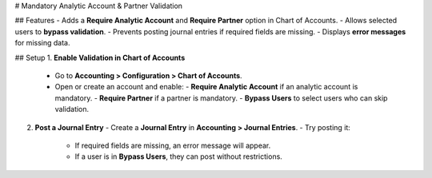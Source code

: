 # Mandatory Analytic Account & Partner Validation

## Features
- Adds a **Require Analytic Account** and **Require Partner** option in Chart of Accounts.
- Allows selected users to **bypass validation**.
- Prevents posting journal entries if required fields are missing.
- Displays **error messages** for missing data.

## Setup
1. **Enable Validation in Chart of Accounts**
   - Go to **Accounting > Configuration > Chart of Accounts**.
   - Open or create an account and enable:
     - **Require Analytic Account** if an analytic account is mandatory.
     - **Require Partner** if a partner is mandatory.
     - **Bypass Users** to select users who can skip validation.

2. **Post a Journal Entry**
   - Create a **Journal Entry** in **Accounting > Journal Entries**.
   - Try posting it:
     - If required fields are missing, an error message will appear.
     - If a user is in **Bypass Users**, they can post without restrictions.




